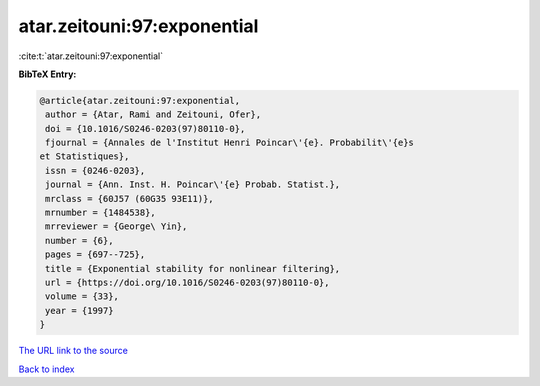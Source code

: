 atar.zeitouni:97:exponential
============================

:cite:t:`atar.zeitouni:97:exponential`

**BibTeX Entry:**

.. code-block:: bibtex

   @article{atar.zeitouni:97:exponential,
    author = {Atar, Rami and Zeitouni, Ofer},
    doi = {10.1016/S0246-0203(97)80110-0},
    fjournal = {Annales de l'Institut Henri Poincar\'{e}. Probabilit\'{e}s
   et Statistiques},
    issn = {0246-0203},
    journal = {Ann. Inst. H. Poincar\'{e} Probab. Statist.},
    mrclass = {60J57 (60G35 93E11)},
    mrnumber = {1484538},
    mrreviewer = {George\ Yin},
    number = {6},
    pages = {697--725},
    title = {Exponential stability for nonlinear filtering},
    url = {https://doi.org/10.1016/S0246-0203(97)80110-0},
    volume = {33},
    year = {1997}
   }

`The URL link to the source <ttps://doi.org/10.1016/S0246-0203(97)80110-0}>`__


`Back to index <../By-Cite-Keys.html>`__
